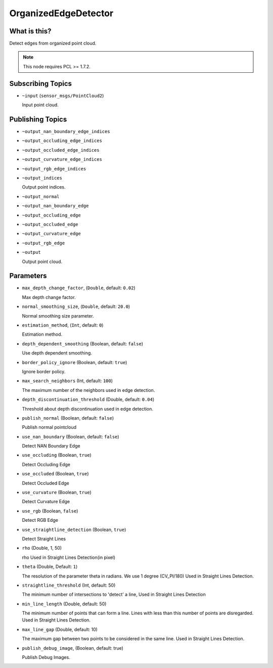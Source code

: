 OrganizedEdgeDetector
=====================


What is this?
-------------

.. image:: images/organized_edge_detector.png

Detect edges from organized point cloud.

.. note:: This node requires PCL >= 1.7.2.


Subscribing Topics
------------------

- ``~input`` (``sensor_msgs/PointCloud2``)

  Input point cloud.


Publishing Topics
-----------------

- ``~output_nan_boundary_edge_indices``
- ``~output_occluding_edge_indices``
- ``~output_occluded_edge_indices``
- ``~output_curvature_edge_indices``
- ``~output_rgb_edge_indices``
- ``~output_indices``

  Output point indices.

- ``~output_normal``
- ``~output_nan_boundary_edge``
- ``~output_occluding_edge``
- ``~output_occluded_edge``
- ``~output_curvature_edge``
- ``~output_rgb_edge``
- ``~output``

  Output point cloud.


Parameters
----------

- ``max_depth_change_factor``, (``Double``, default: ``0.02``)

  Max depth change factor.

- ``normal_smoothing_size``, (``Double``, default: ``20.0``)

  Normal smoothing size parameter.

- ``estimation_method``, (``Int``, default: ``0``)

  Estimation method.

- ``depth_dependent_smoothing`` (Boolean, default: ``false``)

  Use depth dependent smoothing.

- ``border_policy_ignore`` (Boolean, default: ``true``)

  Ignore border policy.

- ``max_search_neighbors`` (Int, default: ``100``)

  The maximum number of the neighbors used in edge detection.

- ``depth_discontinuation_threshold`` (Double, default: ``0.04``)

  Threshold about depth discontinuation used in edge detection.

- ``publish_normal`` (Boolean, default: ``false``)

  Publish normal pointcloud

- ``use_nan_boundary`` (Boolean, default: ``false``)

  Detect NAN Boundary Edge
- ``use_occluding`` (Boolean, ``true``)

  Detect Occluding Edge
- ``use_occluded`` (Boolean, ``true``)

  Detect Occluded Edge
- ``use_curvature`` (Boolean, ``true``)

  Detect Curvature Edge
- ``use_rgb`` (Boolean, ``false``)

  Detect RGB Edge
- ``use_straightline_detection`` (Boolean, ``true``)

  Detect Straight Lines
- ``rho`` (Double, 1, 50)

  rho Used in Straight Lines Detection(in pixel)
- ``theta`` (Double,  Default: ``1``)

  The resolution of the parameter \theta in radians. We use 1 degree (CV_PI/180) Used in Straight Lines Detection.

- ``straightline_threshold`` (Int, default: 50)

  The minimum number of intersections to 'detect' a line, Used in Straight Lines Detection

- ``min_line_length`` (Double, default: 50)

  The minimum number of points that can form a line. Lines with less than this number of points are disregarded. Used in Straight Lines Detection.

- ``max_line_gap`` (Double, default: 10)

  The maximum gap between two points to be considered in the same line. Used in Straight Lines Detection.

- ``publish_debug_image``, (Boolean, default: true)

  Publish Debug Images.
